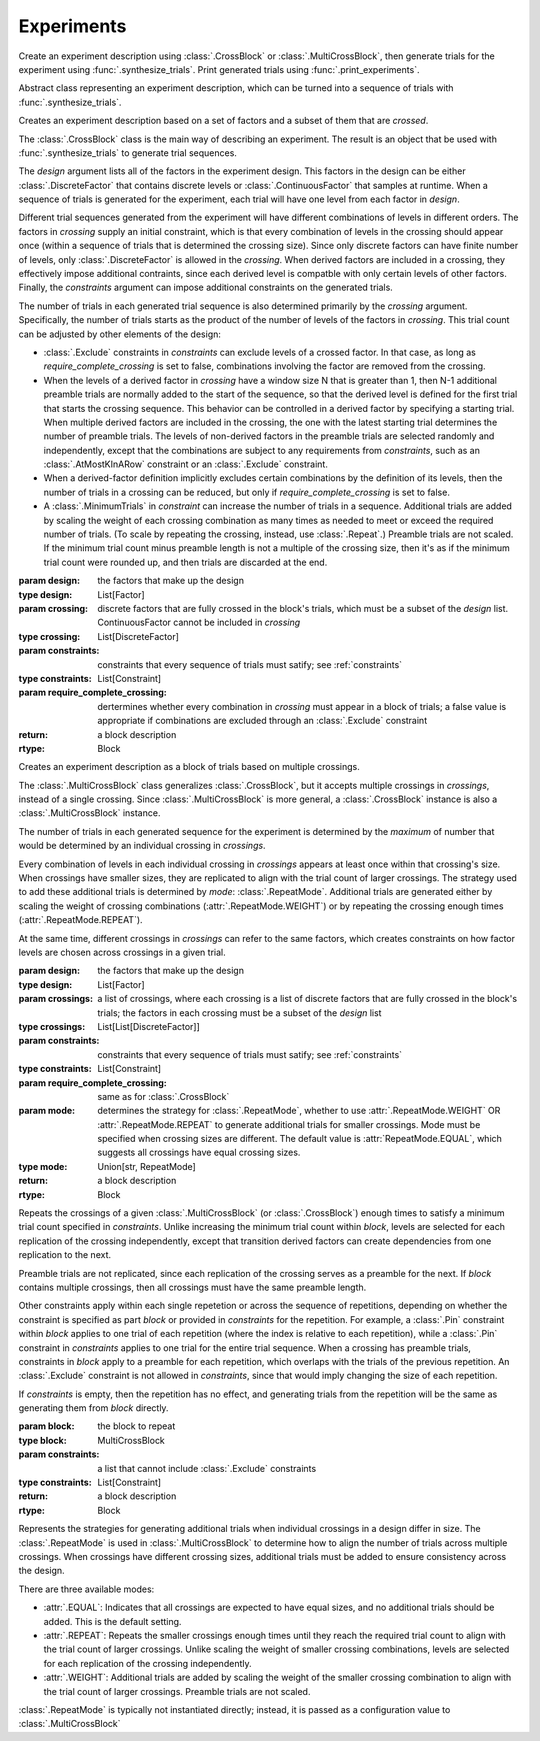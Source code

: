 Experiments
===========

Create an experiment description using :class:`.CrossBlock` or
:class:`.MultiCrossBlock`, then generate trials for the experiment
using :func:`.synthesize_trials`. Print generated trials using
:func:`.print_experiments`.

.. class:: sweetpea.Block()

   Abstract class representing an experiment description, which can be
   turned into a sequence of trials with :func:`.synthesize_trials`.
           
.. class:: sweetpea.CrossBlock(design, crossing, constraints, require_complete_crossing=True)

   Creates an experiment description based on a set of factors and a
   subset of them that are *crossed*.

   The :class:`.CrossBlock` class is the main way of describing an
   experiment. The result is an object that be used with
   :func:`.synthesize_trials` to generate trial sequences.

   The `design` argument lists all of the factors in the experiment
   design. This factors in the design can be either :class:`.DiscreteFactor`
   that contains discrete levels or :class:`.ContinuousFactor` 
   that samples at runtime. When a sequence of trials is generated for 
   the experiment, each trial will have one level from each 
   factor in `design`.

   Different trial sequences generated from the experiment will have
   different combinations of levels in different orders. The factors
   in `crossing` supply an initial constraint, which is that every
   combination of levels in the crossing should appear once (within a
   sequence of trials that is determined the crossing size). Since only 
   discrete factors can have finite number of levels, only 
   :class:`.DiscreteFactor` is allowed in the `crossing`. When
   derived factors are included in a crossing, they effectively impose
   additional contraints, since each derived level is compatble with
   only certain levels of other factors. Finally, the `constraints`
   argument can impose additional constraints on the generated trials.

   The number of trials in each generated trial sequence is also
   determined primarily by the `crossing` argument. Specifically, the
   number of trials starts as the product of the number of levels of
   the factors in `crossing`. This trial count can be adjusted by
   other elements of the design:

   * :class:`.Exclude` constraints in `constraints` can exclude levels
     of a crossed factor. In that case, as long as
     `require_complete_crossing` is set to false, combinations
     involving the factor are removed from the crossing.

   * When the levels of a derived factor in `crossing` have a window
     size N that is greater than 1, then N-1 additional preamble
     trials are normally added to the start of the sequence, so that
     the derived level is defined for the first trial that starts the
     crossing sequence. This behavior can be controlled in a derived
     factor by specifying a starting trial. When multiple derived
     factors are included in the crossing, the one with the latest
     starting trial determines the number of preamble trials. The
     levels of non-derived factors in the preamble trials are selected
     randomly and independently, except that the combinations are
     subject to any requirements from `constraints`, such as an
     :class:`.AtMostKInARow` constraint or an :class:`.Exclude`
     constraint.

   * When a derived-factor definition implicitly excludes certain
     combinations by the definition of its levels, then the number of
     trials in a crossing can be reduced, but only if
     `require_complete_crossing` is set to false.

   * A :class:`.MinimumTrials` in `constraint` can increase the number
     of trials in a sequence. Additional trials are added by
     scaling the weight of each crossing combination as many times as
     needed to meet or exceed the required number of trials. (To scale
     by repeating the crossing, instead, use :class:`.Repeat`.)
     Preamble trials are not scaled. If the minimum trial
     count minus preamble length is not a multiple of the crossing size,
     then it's as if the minimum trial count were rounded up, and
     then trials are discarded at the end.

   :param design: the factors that make up the design
   :type design: List[Factor]
   :param crossing: discrete factors that are fully crossed in the block's trials,
                    which must be a subset of the `design` list. ContinuousFactor
                    cannot be included in `crossing`
   :type crossing: List[DiscreteFactor]
   :param constraints: constraints that every sequence of trials must
                       satify; see :ref:`constraints`
   :type constraints: List[Constraint]
   :param require_complete_crossing: dertermines whether every
                                     combination in `crossing` must
                                     appear in a block of trials; a
                                     false value is appropriate if
                                     combinations are excluded through
                                     an :class:`.Exclude` constraint
   :return: a block description
   :rtype: Block

.. class:: sweetpea.MultiCrossBlock(design, crossings, constraints, require_complete_crossing=True, mode=RepeatMode.EQUAL)

   Creates an experiment description as a block of trials based on
   multiple crossings.

   The :class:`.MultiCrossBlock` class generalizes
   :class:`.CrossBlock`, but it accepts multiple crossings in
   `crossings`, instead of a single crossing. Since
   :class:`.MultiCrossBlock` is more general, a :class:`.CrossBlock`
   instance is also a :class:`.MultiCrossBlock` instance.

   The number of trials in each generated sequence for the experiment
   is determined by the *maximum* of number that would be determined
   by an individual crossing in `crossings`.

   Every combination of levels in each individual crossing in
   `crossings` appears at least once within that crossing's size.
   When crossings have smaller sizes, they are replicated to align 
   with the trial count of larger crossings. 
   The strategy used to add these additional trials 
   is determined by `mode`: :class:`.RepeatMode`. 
   Additional trials are generated either by scaling the weight 
   of crossing combinations (:attr:`.RepeatMode.WEIGHT`) or 
   by repeating the crossing enough times (:attr:`.RepeatMode.REPEAT`).
    
   At the same time, different crossings in `crossings` can refer to the same
   factors, which creates constraints on how factor levels are chosen
   across crossings in a given trial.



   :param design: the factors that make up the design
   :type design: List[Factor]
   :param crossings: a list of crossings, where each crossing is a
                     list of discrete factors that are fully crossed in the
                     block's trials; the factors in each crossing must
                     be a subset of the `design` list
   :type crossings: List[List[DiscreteFactor]] 
   :param constraints: constraints that every sequence of trials must
                       satify; see :ref:`constraints`
   :type constraints: List[Constraint]
   :param require_complete_crossing: same as for :class:`.CrossBlock`
   :param mode: determines the strategy for :class:`.RepeatMode`, 
                whether to use :attr:`.RepeatMode.WEIGHT` OR :attr:`.RepeatMode.REPEAT`
                to generate additional trials for smaller crossings.
                Mode must be specified when crossing sizes are different.
                The default value is :attr:`RepeatMode.EQUAL`, which suggests
                all crossings have equal crossing sizes. 
   :type mode: Union[str, RepeatMode]
   :return: a block description
   :rtype: Block

.. class:: sweetpea.Repeat(block, constraints)

   Repeats the crossings of a given :class:`.MultiCrossBlock` (or
   :class:`.CrossBlock`) enough times to satisfy a minimum trial count
   specified in `constraints`. Unlike increasing the minimum trial
   count within `block`, levels are selected for each replication of
   the crossing independently, except that transition derived factors
   can create dependencies from one replication to the next.

   Preamble trials are not replicated, since each replication of the
   crossing serves as a preamble for the next. If `block` contains
   multiple crossings, then all crossings must have the same preamble
   length.

   Other constraints apply within each single repetetion or across the
   sequence of repetitions, depending on whether the constraint is
   specified as part `block` or provided in `constraints` for the
   repetition. For example, a :class:`.Pin` constraint within `block`
   applies to one trial of each repetition (where the index is
   relative to each repetition), while a :class:`.Pin` constraint in
   `constraints` applies to one trial for the entire trial sequence.
   When a crossing has preamble trials, constraints in `block` apply
   to a preamble for each repetition, which overlaps with the trials
   of the previous repetition. An :class:`.Exclude` constraint is not
   allowed in `constraints`, since that would imply changing the size
   of each repetition.

   If `constraints` is empty, then the repetition has no effect, and
   generating trials from the repetition will be the same as
   generating them from `block` directly.

   :param block: the block to repeat
   :type block: MultiCrossBlock
   :param constraints: a list that cannot include
                       :class:`.Exclude` constraints
   :type constraints: List[Constraint]
   :return: a block description
   :rtype: Block

.. function:: sweetpea.synthesize_trials(block, samples=10, sampling_strategy=IterateGen)

   Given an experiment description, generates multiple blocks of trials.

   Each block has a number of trials that is determined by the
   experiment's crossing, and each trial is a combination of levels
   subject to implcit and explicit constraints in the experiment
   description.

   The `sampling_strategy` argument determines properties of the
   resulting samples, such as whether each sequence reflects a
   uniformly random choice over all valid sequences. See
   :ref:`sampling_strategies` for more information.

   Note that the default sampling strategy *does not* provide a
   guarantee of uniform sampling. The default is chosen to produce
   a result as quickly as possible for the broadest range of
   designs.

   :param block: the experiment description
   :type block: Block
   :param samples: the number of sequences of trials to generate; for
                   example, 1 sample would correspond to a single run
                   of the experiment with a random ordering of the trials
                   (subject to the experiment's constraints)
   :type samples: int
   :param sampling_strategy: how a random set of trials is generated; the default is currently
                             :class:`.IterateGen`, but this is subject to change
   :type sampling_strategy: Gen
   :return: a list of blocks; each block is a dictionary mapping each
            factor name to a list of levels, where all of the lists in the
            dictionary have one item for each trial
   :rtype: List[Dict[str, list]]
           
.. function:: sweetpea.print_experiments(block, experiments)

   Prints the trials generated by :func:`.synthesize_trials` in a
   human-readable format.

   :param block: the experiment description that was provided to :func:`.synthesize_trials`
   :type block: Block
   :param experiments: sequences generated by :func:`.synthesize_trials`
   :type experiments: List[Dict[str, list]]

.. function:: sweetpea.tabulate_experiments(block=None, experiments, factors=None, trials=None)

   Tabulates the number of times each crossing combination occurs in
   each sequence of `experiments`, and prints a summary in a
   human-readable format. This function might be used to check that
   :func:`.synthesize_trials` produces an expected distirbution, for
   example.
   
   Factors relevant to a crossing are normally extracted from `block`,
   but they can be specified separately as `factors`. When `block` is
   supplied, it must contain a single crossing, as opposed to a
   multi-crossing block produced by :class:`.MultiCrossBlock`.

   Normally, all trails in each sequence are tabulate. If 'trails` is
   provided, is lists trials that should be tabulated, and other
   trials are ignored. Trial indices in `trials` count from 0.

   :param block: the experiment description that was provided to :func:`.synthesize_trials`
   :type block: Block
   :param experiments: sequences generated by :func:`.synthesize_trials`
   :type experiments: List[Dict[str, list]]
   :param factors: an alernative to `block` supplying factors to use as a crossing
   :type factors: List[Factor]
   :param trials: the indices of trials to tabulate, defaults to all trials
   :type trials: List[int]

.. function:: sweetpea.save_experiments_csv(block, experiments, file_prefix)

   Saves each sequence of `experiments` to a file whose name is
   `file_prefix` followed by an underscore, a number counting from
   `0`, and “.csv”.

   :param block: the experiment description that was provided to :func:`.synthesize_trials`
   :type block: Block
   :param experiments: sequences generated by :func:`.synthesize_trials`
   :type experiments: List[Dict[str, list]]
   :param file_prefix: file-name prefix
   :type file_prefix: str

.. function:: sweetpea.experiments_to_dicts(block, experiments)

   Converts a result from :func:`.synthesize_trials`, where each
   generated sequence is represented as a dictionary of lists, so that
   each generated sequence is instead represented as a list of dictionaries.

   :param block: the experiment description that was provided to :func:`.synthesize_trials`
   :type block: Block
   :param experiments: sequences generated by :func:`.synthesize_trials`
   :type experiments: List[Dict[str, list]]
   :return: a list of lists of dictionaries, where each dictionary maps each
            factor name to the string name for the levels of the trial
   :rtype: List[List[Dict[str, Any]]]

.. function:: sweetpea.experiments_to_tuples(block, experiments)

   Converts a result from :func:`.synthesize_trials`, where each
   generated sequence is represented as a dictionary of lists, so that
   each generated sequence is instead represented as a list of tuples.

   :param block: the experiment description that was provided to :func:`.synthesize_trials`
   :type block: Block
   :param experiments: sequences generated by :func:`.synthesize_trials`
   :type experiments: List[Dict[str, list]]
   :return: a list of lists of tuples, where each tuple contains the string
            names of levels selected for one trial
   :rtype: List[List[tuple]]


.. class:: sweetpea.RepeatMode

   Represents the strategies for generating additional trials
   when individual crossings in a design differ in size. 
   The :class:`.RepeatMode` is used in :class:`.MultiCrossBlock` 
   to determine how to align the number of
   trials across multiple crossings. When crossings have different crossing sizes,
   additional trials must be added to ensure consistency across the design.

   There are three available modes:

   - :attr:`.EQUAL`: Indicates that all crossings are expected to have equal sizes,
     and no additional trials should be added. This is the default setting.

   - :attr:`.REPEAT`: Repeats the smaller crossings enough times until they reach the
     required trial count to align with the trial count of larger crossings.
     Unlike scaling the weight of smaller crossing combinations,
     levels are selected for each replication of the crossing independently.

   - :attr:`.WEIGHT`: Additional trials are added by scaling the weight of the smaller crossing 
     combination to align with the trial count of larger crossings. 
     Preamble trials are not scaled. 

   :class:`.RepeatMode` is typically not instantiated directly; instead, it is passed
   as a configuration value to :class:`.MultiCrossBlock`
